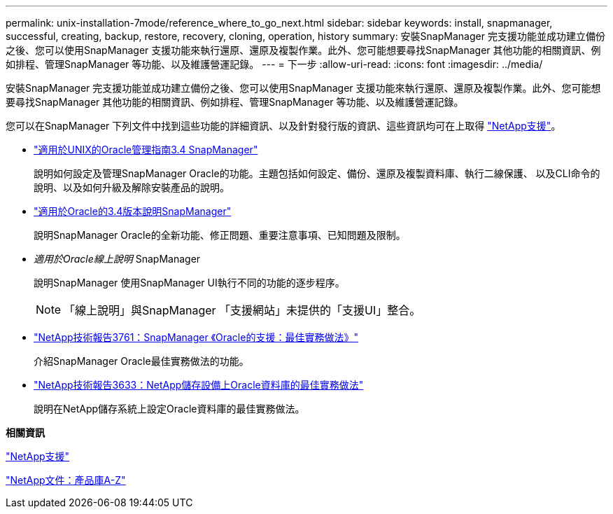 ---
permalink: unix-installation-7mode/reference_where_to_go_next.html 
sidebar: sidebar 
keywords: install, snapmanager, successful, creating, backup, restore, recovery, cloning, operation, history 
summary: 安裝SnapManager 完支援功能並成功建立備份之後、您可以使用SnapManager 支援功能來執行還原、還原及複製作業。此外、您可能想要尋找SnapManager 其他功能的相關資訊、例如排程、管理SnapManager 等功能、以及維護營運記錄。 
---
= 下一步
:allow-uri-read: 
:icons: font
:imagesdir: ../media/


[role="lead"]
安裝SnapManager 完支援功能並成功建立備份之後、您可以使用SnapManager 支援功能來執行還原、還原及複製作業。此外、您可能想要尋找SnapManager 其他功能的相關資訊、例如排程、管理SnapManager 等功能、以及維護營運記錄。

您可以在SnapManager 下列文件中找到這些功能的詳細資訊、以及針對發行版的資訊、這些資訊均可在上取得 http://mysupport.netapp.com["NetApp支援"]。

* https://library.netapp.com/ecm/ecm_download_file/ECMP12471546["適用於UNIX的Oracle管理指南3.4 SnapManager"]
+
說明如何設定及管理SnapManager Oracle的功能。主題包括如何設定、備份、還原及複製資料庫、執行二線保護、 以及CLI命令的說明、以及如何升級及解除安裝產品的說明。

* https://library.netapp.com/ecm/ecm_download_file/ECMP12471548["適用於Oracle的3.4版本說明SnapManager"]
+
說明SnapManager Oracle的全新功能、修正問題、重要注意事項、已知問題及限制。

* _適用於Oracle線上說明_ SnapManager
+
說明SnapManager 使用SnapManager UI執行不同的功能的逐步程序。

+

NOTE: 「線上說明」與SnapManager 「支援網站」未提供的「支援UI」整合。

* http://www.netapp.com/us/media/tr-3761.pdf["NetApp技術報告3761：SnapManager 《Oracle的支援：最佳實務做法》"]
+
介紹SnapManager Oracle最佳實務做法的功能。

* http://www.netapp.com/us/media/tr-3633.pdf["NetApp技術報告3633：NetApp儲存設備上Oracle資料庫的最佳實務做法"]
+
說明在NetApp儲存系統上設定Oracle資料庫的最佳實務做法。



*相關資訊*

http://mysupport.netapp.com["NetApp支援"]

http://mysupport.netapp.com/documentation/productsatoz/index.html["NetApp文件：產品庫A-Z"]
